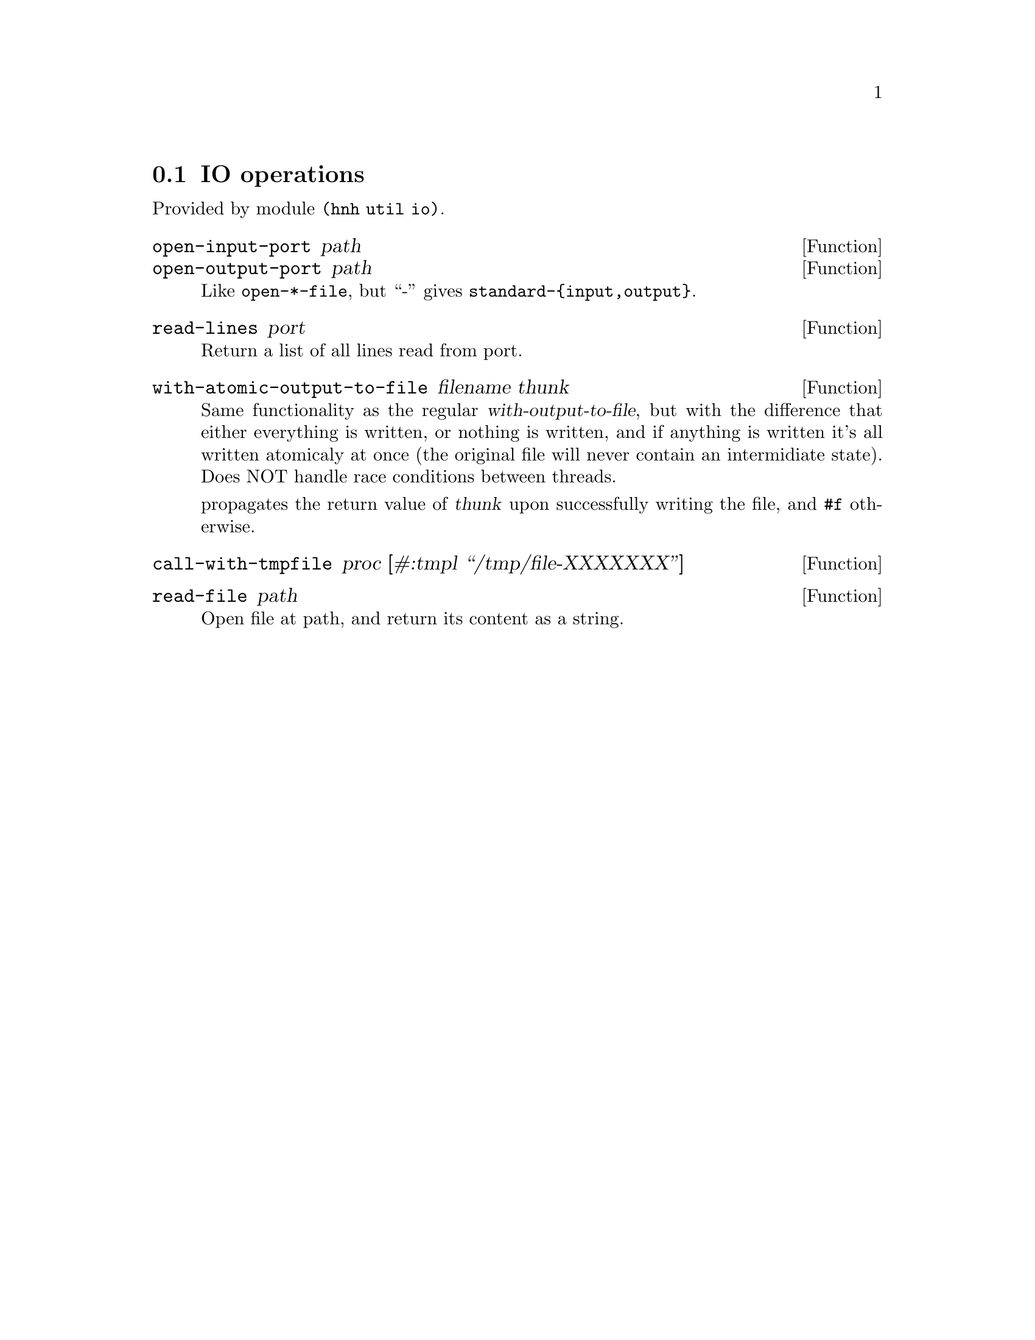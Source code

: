 @node IO operations
@section IO operations

Provided by module @code{(hnh util io)}.

@defun open-input-port path
@defunx open-output-port path
Like @code{open-*-file}, but ``-'' gives @code{standard-@{input,output@}}.
@end defun

@defun read-lines port
Return a list of all lines read from port.
@end defun

@defun with-atomic-output-to-file filename thunk
Same functionality as the regular @var{with-output-to-file}, but
with the difference that either everything is written, or nothing
is written, and if anything is written it's all written atomicaly at
once (the original file will never contain an intermidiate state).
Does NOT handle race conditions between threads.

propagates the return value of @var{thunk} upon successfully writing
the file, and @code{#f} otherwise.
@end defun

@defun call-with-tmpfile proc [#:tmpl ``/tmp/file-XXXXXXX'']
@end defun

@defun read-file path
Open file at path, and return its content as a string.
@end defun
